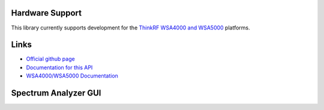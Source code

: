 
.. image:: https://raw.github.com/pyrf/pyrf/master/docs/pyrf_logo.png
   :alt: PyRF logo

Hardware Support
----------------

This library currently supports development for the
`ThinkRF WSA4000 and WSA5000`_ platforms.

.. _ThinkRF WSA4000 and WSA5000: http://www.thinkrf.com/

Links
-----

* `Official github page <https://github.com/pyrf/pyrf>`_
* `Documentation for this API <http://www.pyrf.org>`_
* `WSA4000/WSA5000 Documentation <http://www.thinkrf.com/resources>`_

Spectrum Analyzer GUI
---------------------

.. image:: https://raw.github.com/pyrf/pyrf/master/docs/speca-gui.png
   :alt: speca-gui screen shot

.. image:: https://raw.github.com/pyrf/pyrf/master/docs/speca-gui-2.png
   :alt: speca-gui screen shot

